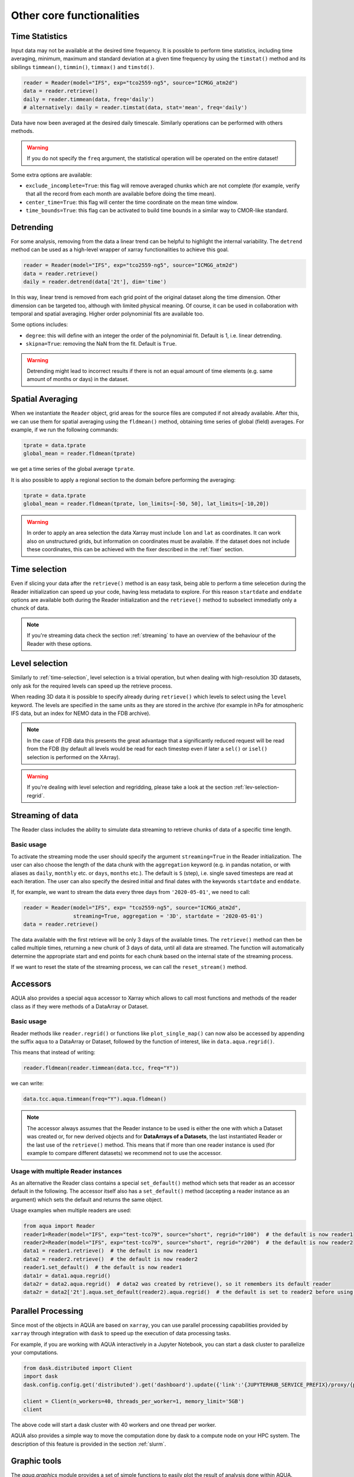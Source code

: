 .. _other-components:

Other core functionalities
==========================

Time Statistics
---------------

Input data may not be available at the desired time frequency. It is possible to perform time statistics, including
time averaging, minimum, maximum and standard deviation at a given time frequency by using the ``timstat()`` method and its sibilings
``timmean()``, ``timmin()``, ``timmax()`` and ``timstd()``. 

.. code-block:: python

    reader = Reader(model="IFS", exp="tco2559-ng5", source="ICMGG_atm2d")
    data = reader.retrieve()
    daily = reader.timmean(data, freq='daily')
    # alternatively: daily = reader.timstat(data, stat='mean', freq='daily')

Data have now been averaged at the desired daily timescale. Similarly operations can be performed with others methods.

.. warning::
    If you do not specify the ``freq`` argument, the statistical operation will be operated on the entire dataset!

Some extra options are available:

- ``exclude_incomplete=True``: this flag will remove averaged chunks which are not complete
  (for example, verify  that all the record from each month are available before doing the time mean).
- ``center_time=True``: this flag will center the time coordinate on the mean time window.
- ``time_bounds=True``: this flag can be activated to build time bounds in a similar way to CMOR-like standard.


Detrending
----------

For some analysis, removing from the data a linear trend can be helpful to highlight the internal variability.
The ``detrend`` method can be used as a high-level wrapper of xarray functionalities to achieve this goal.

.. code-block:: python

    reader = Reader(model="IFS", exp="tco2559-ng5", source="ICMGG_atm2d")
    data = reader.retrieve()
    daily = reader.detrend(data['2t'], dim='time')

In this way, linear trend is removed from each grid point of the original dataset along the time dimension. 
Other dimension can be targeted too, although with limited physical meaning. 
Of course, it can be used in collaboration with temporal and spatial averaging. Higher order polynominial fits are available too.

Some options includes:

- ``degree``: this will define with an integer the order of the polynominial fit. Default is 1, i.e. linear detrending.
- ``skipna=True``: removing the NaN from the fit. Default is ``True``. 

.. warning::
    Detrending might lead to incorrect results if there is not an equal amount of time elements (e.g. same amount of months or days) in the dataset.


Spatial Averaging
-----------------

When we instantiate the ``Reader`` object, grid areas for the source files are computed if not already available. 
After this, we can use them for spatial averaging using the ``fldmean()`` method, obtaining time series of global (field) averages.
For example, if we run the following commands:

.. code-block:: python

    tprate = data.tprate
    global_mean = reader.fldmean(tprate)

we get a time series of the global average ``tprate``.

It is also possible to apply a regional section to the domain before performing the averaging:

.. code-block:: python

    tprate = data.tprate
    global_mean = reader.fldmean(tprate, lon_limits=[-50, 50], lat_limits=[-10,20])

.. warning ::
    In order to apply an area selection the data Xarray must include ``lon`` and ``lat`` as coordinates.
    It can work also on unstructured grids, but information on coordinates must be available.
    If the dataset does not include these coordinates, this can be achieved with the fixer
    described in the :ref:`fixer` section.

.. _time-selection:

Time selection
--------------

Even if slicing your data after the ``retrieve()`` method is an easy task,
being able to perform a time selecetion during the Reader initialization
can speed up your code, having less metadata to explore.
For this reason ``startdate`` and ``enddate`` options are available both
during the Reader initialization and the ``retrieve()`` method to subselect
immediatly only a chunck of data.

.. note::
    If you're streaming data check the section :ref:`streaming` to have an
    overview of the behaviour of the Reader with these options.

.. _lev-selection:

Level selection
---------------

Similarly to :ref:`time-selection`, level selection is a trivial operation,
but when dealing with high-resolution 3D datasets, only ask for the
required levels can speed up the retrieve process.

When reading 3D data it is possible to specify already during ``retrieve()``
which levels to select using the ``level`` keyword.
The levels are specified in the same units as they are stored in the archive
(for example in hPa for atmospheric IFS data,
but an index for NEMO data in the FDB archive).

.. note::
    In the case of FDB data this presents the great advantage that a significantly reduced request will be read from the FDB 
    (by default all levels would be read for each timestep even if later a ``sel()`` or ``isel()`` selection
    is performed on the XArray).

.. warning::
    If you're dealing with level selection and regridding, please take a look at 
    the section :ref:`lev-selection-regrid`.

.. _streaming:

Streaming of data
-----------------

The Reader class includes the ability to simulate data streaming to retrieve chunks
of data of a specific time length.

Basic usage
^^^^^^^^^^^

To activate the streaming mode the user should specify the argument ``streaming=True``
in the Reader initialization.
The user can also choose the length of the data chunk with the ``aggregation`` keyword
(e.g. in pandas notation, or with aliases as ``daily``, ``monthly`` etc. or ``days``, ``months`` etc.).
The default is ``S`` (step), i.e. single saved timesteps are read at each iteration.
The user can also specify the desired initial and final dates with the keywords ``startdate`` and ``enddate``.

If, for example, we want to stream the data every three days from ``'2020-05-01'``, we need to call:

.. code-block:: python

    reader = Reader(model="IFS", exp= "tco2559-ng5", source="ICMGG_atm2d",
                    streaming=True, aggregation = '3D', startdate = '2020-05-01')    
    data = reader.retrieve()

The data available with the first retrieve will be only 3 days of the available times.
The ``retrieve()`` method can then be called multiple times,
returning a new chunk of 3 days of data, until all data are streamed.
The function will automatically determine the appropriate start and end points for each chunk based on
the internal state of the streaming process.

If we want to reset the state of the streaming process, we can call the ``reset_stream()`` method.


.. _accessors:

Accessors
---------

AQUA also provides a special ``aqua`` accessor to Xarray which allows
to call most functions and methods of the reader
class as if they were methods of a DataArray or Dataset.

Basic usage
^^^^^^^^^^^

Reader methods like ``reader.regrid()`` or functions like ``plot_single_map()``
can now also be accessed by appending the suffix ``aqua`` to a
DataArray or Dataset, followed by the function of interest,
like in ``data.aqua.regrid()``.

This means that instead of writing:

.. code-block:: python

    reader.fldmean(reader.timmean(data.tcc, freq="Y"))

we can write:

.. code-block:: python

    data.tcc.aqua.timmean(freq="Y").aqua.fldmean()

.. note::
    The accessor always assumes that the Reader instance to be used is either
    the one with which a Dataset was created or, for new derived objects and for **DataArrays of a Datasets**,
    the last instantiated Reader or the last use of the ``retrieve()`` method.
    This means that if more than one reader instance is used (for example to compare different datasets)
    we recommend not to use the accessor.

Usage with multiple Reader instances
^^^^^^^^^^^^^^^^^^^^^^^^^^^^^^^^^^^^

As an alternative the Reader class contains a special ``set_default()`` method which sets that reader
as an accessor default in the following.
The accessor itself also has a ``set_default()`` method
(accepting a reader instance as an argument) which sets the default and returns the same object.

Usage examples when multiple readers are used:

.. code-block:: python

    from aqua import Reader
    reader1=Reader(model="IFS", exp="test-tco79", source="short", regrid="r100")  # the default is now reader1
    reader2=Reader(model="IFS", exp="test-tco79", source="short", regrid="r200")  # the default is now reader2
    data1 = reader1.retrieve()  # the default is now reader1 
    data2 = reader2.retrieve()  # the default is now reader2
    reader1.set_default()  # the default is now reader1 
    data1r = data1.aqua.regrid()
    data2r = data2.aqua.regrid()  # data2 was created by retrieve(), so it remembers its default reader
    data2r = data2['2t'].aqua.set_default(reader2).aqua.regrid()  # the default is set to reader2 before using a method

Parallel Processing
-------------------

Since most of the objects in AQUA are based on ``xarray``, you can use parallel processing capabilities provided by 
``xarray`` through integration with ``dask`` to speed up the execution of data processing tasks.

For example, if you are working with AQUA interactively
in a Jupyter Notebook, you can start a dask cluster to parallelize your computations.

.. code-block:: python

    from dask.distributed import Client
    import dask
    dask.config.config.get('distributed').get('dashboard').update({'link':'{JUPYTERHUB_SERVICE_PREFIX}/proxy/{port}/status'})

    client = Client(n_workers=40, threads_per_worker=1, memory_limit='5GB')
    client

The above code will start a dask cluster with 40 workers and one thread per worker.

AQUA also provides a simple way to move the computation done by dask to a compute node on your HPC system.
The description of this feature is provided in the section :ref:`slurm`.

Graphic tools
-------------

The *aqua.graphics* module provides a set of simple functions to easily plot the result of analysis done within AQUA.

Single map
^^^^^^^^^^

A function called ``plot_single_map()`` is provided with many options to customize the plot.

The function takes as input an xarray.DataArray, with a single timestep to be selected
before calling the function. The function will then plot the map of the variable and,
if no other option is provided, will adapt colorbar, title and labels to the attributes
of the input DataArray.

In the following example we plot an sst map from the first timestep of ERA5 reanalysis:

.. code-block:: python
    
    from aqua import Reader, plot_single_map

    reader = Reader(model='ERA5', exp='era5', source='monthly')
    sst = reader.retrieve(var=["sst"])
    sst_plot = sst["sst"].isel(time=0)

    plot_single_map(sst_plot, title="Example of a custom title", filename="example",
                    outputdir=".", format="png", dpi=300, save=True)

This will produce the following plot:

.. figure:: figures/single_map_example.png
    :align: center
    :width: 100%

Single map with differences
^^^^^^^^^^^^^^^^^^^^^^^^^^^

A function called ``plot_single_map_diff()`` is provided with many options to customize the plot.

The function is built as an expansion of the ``plot_single_map()`` function, so that arguments and options are similar.
The function takes as input two xarray.DataArray, with a single timestep.

The function will plot as colormap or contour filled map the difference between the two input DataArray (the first one minus the second one).
Additionally a contour line map is plotted with the first input DataArray, to show the original data.

.. figure:: figures/teleconnections_ENSO_correlation_IFS-NEMO_ssp370_lra-r100-monthly_ERA5.png
    :align: center
    :width: 100%

    Example of a ``plot_single_map_diff()`` output done with the :ref:`teleconnections`.
    The map shows the correlation for the ENSO teleconnection between IFS-NEMO scenario run and ERA5 reanalysis.

Time series
^^^^^^^^^^^

A function called ``plot_timeseries()`` is provided with many options to customize the plot.
The function is built to plot time series of a single variable,
with the possibility to plot multiple lines for different models and a special line for a reference dataset.
The reference dataset can have a representation of the uncertainty over time.

By default the function is built to be able to plot monthly and yearly time series, as required by the :ref:`timeseries` diagnostic.

The function takes as data input:

- **monthly_data**: a (list of) xarray.DataArray, each one representing the monthly time series of a model.
- **annual_data**: a (list of) xarray.DataArray, each one representing the annual time series of a model.
- **ref_monthly_data**: a xarray.DataArray representing the monthly time series of the reference dataset.
- **ref_annual_data**: a xarray.DataArray representing the annual time series of the reference dataset.
- **std_monthly_data**: a xarray.DataArray representing the monthly values of the standard deviation of the reference dataset.
- **std_annual_data**: a xarray.DataArray representing the annual values of the standard deviation of the reference dataset.

The function will automatically plot what is available, so it is possible to plot only monthly or only yearly time series, with or without a reference dataset.

.. figure:: figures/timeseries_example_plot.png
    :align: center
    :width: 100%

    Example of a ``plot_timeseries()`` output done with the :ref:`timeseries`.
    The plot shows the global mean 2 meters temperature time series for the IFS-NEMO scenario and the ERA5 reference dataset.

Seasonal cycle
^^^^^^^^^^^^^^

A function called ``plot_seasonalcycle()`` is provided with many options to customize the plot.

The function takes as data input:

- **data**: a xarray.DataArray representing the seasonal cycle of a variable.
- **ref_data**: a xarray.DataArray representing the seasonal cycle of the reference dataset.
- **std_data**: a xarray.DataArray representing the standard deviation of the seasonal cycle of the reference dataset.

The function will automatically plot what is available, so it is possible to plot only the seasonal cycle, with or without a reference dataset.

.. figure:: figures/seasonalcycle_example_plot.png
    :align: center
    :width: 100%

    Example of a ``plot_seasonalcycle()`` output done with the :ref:`timeseries`.
    The plot shows the seasonal cycle of the 2 meters temperature for the IFS-NEMO scenario and the ERA5 reference dataset.

Multiple maps
^^^^^^^^^^^^^

A function called ``plot_maps()`` is provided with many options to customize the plot.
The function takes as input a list of xarray.DataArray, each one representing a map.
It is built to plot multiple maps in a single figure, with a shared colorbar.
This can be userdefined or evaluated automatically.
Figsize can be adapted and the number of plots and their position is automatically evaluated.

.. figure:: figures/maps_example.png
    :align: center
    :width: 100%

    Example of a ``plot_maps()`` output.